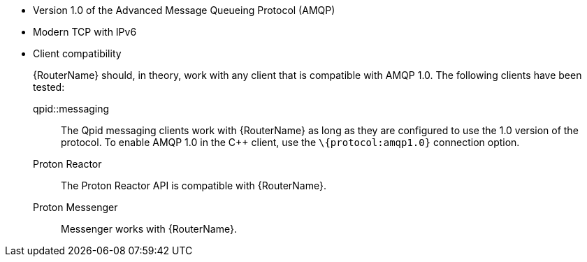 ////
Licensed to the Apache Software Foundation (ASF) under one
or more contributor license agreements.  See the NOTICE file
distributed with this work for additional information
regarding copyright ownership.  The ASF licenses this file
to you under the Apache License, Version 2.0 (the
"License"); you may not use this file except in compliance
with the License.  You may obtain a copy of the License at

  http://www.apache.org/licenses/LICENSE-2.0

Unless required by applicable law or agreed to in writing,
software distributed under the License is distributed on an
"AS IS" BASIS, WITHOUT WARRANTIES OR CONDITIONS OF ANY
KIND, either express or implied.  See the License for the
specific language governing permissions and limitations
under the License
////

* Version 1.0 of the Advanced Message Queueing Protocol (AMQP)
* Modern TCP with IPv6
* Client compatibility
+
--
{RouterName} should, in theory, work with any client that is compatible with AMQP 1.0. The following clients have been tested:

qpid::messaging::
The Qpid messaging clients work with {RouterName} as long as they are configured to use the 1.0 version of the protocol. To enable AMQP 1.0 in the C++ client, use the `\{protocol:amqp1.0}` connection option.

Proton Reactor::
The Proton Reactor API is compatible with {RouterName}.

Proton Messenger::
Messenger works with {RouterName}.
--
